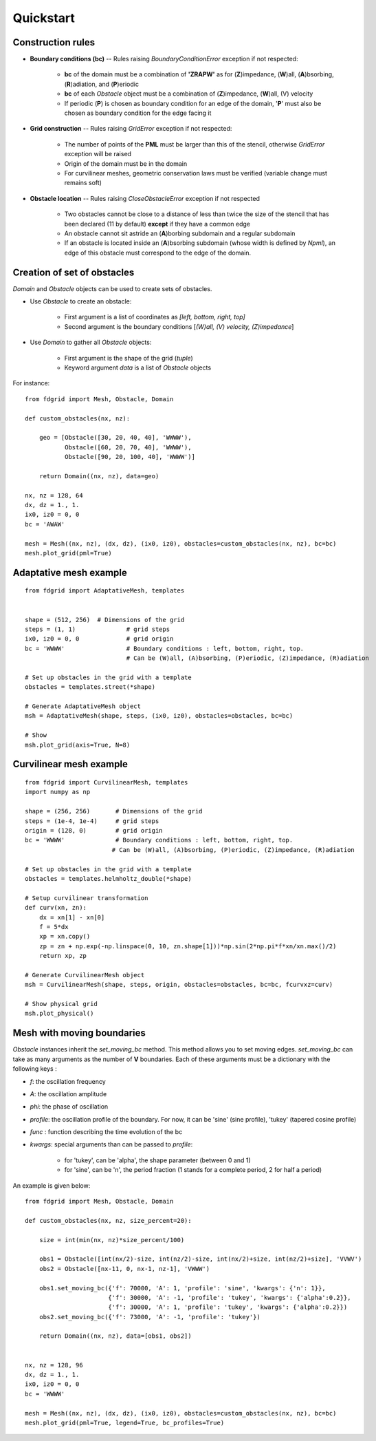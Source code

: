 ==========
Quickstart
==========

Construction rules
==================

* **Boundary conditions (bc)** -- Rules raising `BoundaryConditionError`
  exception if not respected:

    * **bc** of the domain must be a combination of **'ZRAPW'** as for
      (**Z**)impedance, (**W**)all, (**A**)bsorbing, (**R**)adiation, and (**P**)eriodic
    * **bc** of each `Obstacle` object must be a combination of
      (**Z**)impedance, (**W**)all, (V) velocity
    * If periodic (**P**) is chosen as boundary condition for an edge of the
      domain, '**P**' must also be chosen as boundary condition for the edge
      facing it

* **Grid construction** -- Rules raising `GridError` exception if not respected:

    * The number of points of the **PML** must be larger than this of the
      stencil, otherwise `GridError` exception will be raised
    * Origin of the domain must be in the domain
    * For curvilinear meshes, geometric conservation laws must be verified
      (variable change must remains soft)

* **Obstacle location** -- Rules raising `CloseObstacleError` exception if not respected

    * Two obstacles cannot be close to a distance of less than twice the size of
      the stencil that has been declared (11 by default) **except** if they
      have a common edge
    * An obstacle cannot sit astride an (**A**)borbing subdomain and a
      regular subdomain
    * If an obstacle is located inside an (**A**)bsorbing subdomain (whose
      width is defined by `Npml`), an edge of this obstacle must
      correspond to the edge of the domain.

Creation of set of obstacles
============================

`Domain` and `Obstacle` objects can be used to create sets of obstacles.

* Use `Obstacle` to create an obstacle:

    * First argument is a list of coordinates as *[left, bottom, right, top]*
    * Second argument is the boundary conditions [*(W)all, (V) velocity,
      (Z)impedance*]

* Use `Domain` to gather all `Obstacle` objects:

    * First argument is the shape of the grid (*tuple*)
    * Keyword argument `data` is a list of `Obstacle` objects

For instance:
::

    from fdgrid import Mesh, Obstacle, Domain

    def custom_obstacles(nx, nz):

        geo = [Obstacle([30, 20, 40, 40], 'WWWW'),
               Obstacle([60, 20, 70, 40], 'WWWW'),
               Obstacle([90, 20, 100, 40], 'WWWW')]

        return Domain((nx, nz), data=geo)

    nx, nz = 128, 64
    dx, dz = 1., 1.
    ix0, iz0 = 0, 0
    bc = 'AWAW'

    mesh = Mesh((nx, nz), (dx, dz), (ix0, iz0), obstacles=custom_obstacles(nx, nz), bc=bc)
    mesh.plot_grid(pml=True)

.. image:: images/regular.png


Adaptative mesh example
=======================
::

    from fdgrid import AdaptativeMesh, templates


    shape = (512, 256)	# Dimensions of the grid
    steps = (1, 1)		# grid steps
    ix0, iz0 = 0, 0		# grid origin
    bc = 'WWWW' 		# Boundary conditions : left, bottom, right, top.
                                # Can be (W)all, (A)bsorbing, (P)eriodic, (Z)impedance, (R)adiation

    # Set up obstacles in the grid with a template
    obstacles = templates.street(*shape)

    # Generate AdaptativeMesh object
    msh = AdaptativeMesh(shape, steps, (ix0, iz0), obstacles=obstacles, bc=bc)

    # Show
    msh.plot_grid(axis=True, N=8)

.. image :: images/adaptative.png


Curvilinear mesh example
========================
::

    from fdgrid import CurvilinearMesh, templates
    import numpy as np

    shape = (256, 256)       # Dimensions of the grid
    steps = (1e-4, 1e-4)     # grid steps
    origin = (128, 0)        # grid origin
    bc = 'WWWW'              # Boundary conditions : left, bottom, right, top.
                            # Can be (W)all, (A)bsorbing, (P)eriodic, (Z)impedance, (R)adiation

    # Set up obstacles in the grid with a template
    obstacles = templates.helmholtz_double(*shape)

    # Setup curvilinear transformation
    def curv(xn, zn):
        dx = xn[1] - xn[0]
        f = 5*dx
        xp = xn.copy()
        zp = zn + np.exp(-np.linspace(0, 10, zn.shape[1]))*np.sin(2*np.pi*f*xn/xn.max()/2)
        return xp, zp

    # Generate CurvilinearMesh object
    msh = CurvilinearMesh(shape, steps, origin, obstacles=obstacles, bc=bc, fcurvxz=curv)

    # Show physical grid
    msh.plot_physical()

.. image:: images/curvilinear.png


Mesh with moving boundaries
===========================

`Obstacle` instances inherit the `set_moving_bc` method. This method allows you
to set moving edges. `set_moving_bc` can take as many arguments as the number
of **V** boundaries. Each of these arguments must be a dictionary
with the following keys :

* `f`: the oscillation frequency
* `A`: the oscillation amplitude
* `phi`: the phase of oscillation
* `profile`: the oscillation profile of the boundary. For now, it can be
  'sine' (sine profile), 'tukey' (tapered cosine profile)
* `func` : function describing the time evolution of the bc
* `kwargs`: special arguments than can be passed to `profile`:

    * for 'tukey', can be 'alpha', the shape parameter (between 0 and 1)
    * for 'sine', can be 'n', the period fraction (1 stands for a complete period, 2 for half a period)

An example is given below:
::

    from fdgrid import Mesh, Obstacle, Domain

    def custom_obstacles(nx, nz, size_percent=20):

        size = int(min(nx, nz)*size_percent/100)

        obs1 = Obstacle([int(nx/2)-size, int(nz/2)-size, int(nx/2)+size, int(nz/2)+size], 'VVWV')
        obs2 = Obstacle([nx-11, 0, nx-1, nz-1], 'VWWW')

        obs1.set_moving_bc({'f': 70000, 'A': 1, 'profile': 'sine', 'kwargs': {'n': 1}},
                           {'f': 30000, 'A': -1, 'profile': 'tukey', 'kwargs': {'alpha':0.2}},
                           {'f': 30000, 'A': 1, 'profile': 'tukey', 'kwargs': {'alpha':0.2}})
        obs2.set_moving_bc({'f': 73000, 'A': -1, 'profile': 'tukey'})

        return Domain((nx, nz), data=[obs1, obs2])


    nx, nz = 128, 96
    dx, dz = 1., 1.
    ix0, iz0 = 0, 0
    bc = 'WWWW'

    mesh = Mesh((nx, nz), (dx, dz), (ix0, iz0), obstacles=custom_obstacles(nx, nz), bc=bc)
    mesh.plot_grid(pml=True, legend=True, bc_profiles=True)

.. image:: images/moving_bc.png

